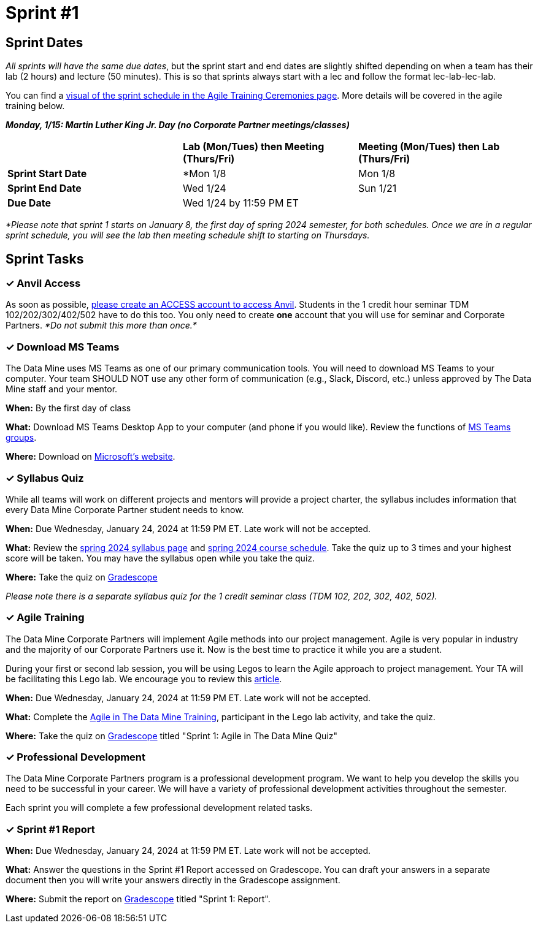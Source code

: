 = Sprint #1

// Update intro video for spring?
// == Intro Video
// ++++
// <iframe width="560" height="315" src="https://www.youtube.com/embed/HesN2alnkuk" title="YouTube video player" frameborder="0" allow="accelerometer; autoplay; clipboard-write; encrypted-media; gyroscope; picture-in-picture; web-share" allowfullscreen></iframe>
// ++++



== Sprint Dates
_All sprints will have the same due dates_, but the sprint start and end dates are slightly shifted depending on when a team has their lab (2 hours) and lecture (50 minutes). This is so that sprints always start with a lec and follow the format lec-lab-lec-lab.

You can find a xref:agile:ceremonies.adoc#sprint-schedule[visual of the sprint schedule in the Agile Training Ceremonies page]. More details will be covered in the agile training below. 

*_Monday, 1/15:  Martin Luther King Jr. Day (no Corporate Partner meetings/classes)_*

[cols="<.^1,^.^1,^.^1"]
|===

| |*Lab (Mon/Tues) then Meeting (Thurs/Fri)* |*Meeting (Mon/Tues) then Lab (Thurs/Fri)*

|*Sprint Start Date*
|*Mon 1/8 
|Mon 1/8

|*Sprint End Date*
|Wed 1/24
|Sun 1/21

|*Due Date*
2+| Wed 1/24 by 11:59 PM ET

|===

_*Please note that sprint 1 starts on January 8, the first day of spring 2024 semester, for both schedules. Once we are in a regular sprint schedule, you will see the lab then meeting schedule shift to starting on Thursdays._

== Sprint Tasks

=== &#10003; Anvil Access

As soon as possible, link:https://the-examples-book.com/starter-guides/data-engineering/rcac/access-setup[please create an ACCESS account to access Anvil]. Students in the 1 credit hour seminar TDM 102/202/302/402/502 have to do this too. You only need to create *one* account that you will use for seminar and Corporate Partners. _*Do not submit this more than once.*_ 

=== &#10003; Download MS Teams

The Data Mine uses MS Teams as one of our primary communication tools. You will need to download MS Teams to your computer. Your team SHOULD NOT use any other form of communication (e.g., Slack, Discord, etc.) unless approved by The Data Mine staff and your mentor. 

*When:* By the first day of class

*What:* Download MS Teams Desktop App to your computer (and phone if you would like). Review the functions of xref:spring2024/ms_team.adoc[MS Teams groups]. 

*Where:* Download on https://www.microsoft.com/en-us/microsoft-teams/download-app[Microsoft's website].

=== &#10003; Syllabus Quiz

While all teams will work on different projects and mentors will provide a project charter, the syllabus includes information that every Data Mine Corporate Partner student needs to know. 

*When:* Due Wednesday, January 24, 2024 at 11:59 PM ET. Late work will not be accepted.  

*What:* Review the xref:spring2024/syllabus.adoc[spring 2024 syllabus page] and xref:spring2024/schedule.adoc[spring 2024 course schedule]. Take the quiz up to 3 times and your highest score will be taken. You may have the syllabus open while you take the quiz.

*Where:* Take the quiz on link:https://www.gradescope.com/[Gradescope] 

_Please note there is a separate syllabus quiz for the 1 credit seminar class (TDM 102, 202, 302, 402, 502)._


=== &#10003; Agile Training 

The Data Mine Corporate Partners will implement Agile methods into our project management. Agile is very popular in industry and the majority of our Corporate Partners use it. Now is the best time to practice it while you are a student. 

During your first or second lab session, you will be using Legos to learn the Agile approach to project management. Your TA will be facilitating this Lego lab. We encourage you to review this link:https://thisiszone.medium.com/using-lego-to-show-the-advantages-of-an-agile-approach-to-software-development-3eda6e5c2114[article]. 

*When:* Due Wednesday, January 24, 2024 at 11:59 PM ET. Late work will not be accepted. 

*What:* Complete the xref:agile-training.adoc[Agile in The Data Mine Training], participant in the Lego lab activity, and take the quiz. 

*Where:* Take the quiz on link:https://www.gradescope.com/[Gradescope] titled "Sprint 1: Agile in The Data Mine Quiz"

// === &#10003; The Data Mine Pre-Assessment 

// The Data Mine Corporate Partners wants to proactively collect your feedback on The Data Mine experience. To assist with this, we are asking all students to complete a pre-assessment at the beginning of the semester. Later in the school year, you will complete a mid-year and final assessment.

// *When:* Due Wednesday, September 6, 2023 at 11:59 PM ET. This assignment is required 

// *What:* Complete the Pre-Assessment survey.

// *Where:* See the assignment on link:https://www.gradescope.com/[Gradescope] titled "Sprint 1: Pre-Assessment"



=== &#10003; Professional Development 

The Data Mine Corporate Partners program is a professional development program. We want to help you develop the skills you need to be successful in your career. We will have a variety of professional development activities throughout the semester.

Each sprint you will complete a few professional development related tasks. 
// To begin, let's review confidentiality, netiquette, and email communication.

// ++++
// <html>
// <head>
// <meta name="viewport" content="width=device-width, initial-scale=1">
// <style>
// .accordion {
//   background-color: #eee;
//   color: #444;
//   cursor: pointer;
//   padding: 18px;
//   width: 100%;
//   border: none;
//   text-align: left;
//   outline: none;
//   font-size: 15px;
//   transition: 0.4s;
// }

// .active, .accordion:hover {
//   background-color: #ccc;
// }

// .accordion:after {
//   content: '\002B';
//   color: #777;
//   font-weight: bold;
//   float: right;
//   margin-left: 5px;
// }

// .active:after {
//   content: "\2212";
// }

// .panel {
//   padding: 0 18px;
//   background-color: white;
//   max-height: 0;
//   overflow: hidden;
//   transition: max-height 0.2s ease-out;
// }
// </style>
// </head>
// <body>

// <button class="accordion">Confidentiality</button>
// <div class="panel">
// 	<div>
// 		<p><b>When: </b>Due Wednesday, September 6, 2023 at 11:59 PM ET. Late work will not be accepted.
// 		</p>
// 	</div>
// 	<div>
// 		<p><b>What: </b>Complete Purdue's <a href="https://www.eventreg.purdue.edu/WebCert/CourseListing.aspx?master_id=5398&master_version=1&course_area=CERT&course_number=340&course_subtitle=00">Data Classification and Handling Training.</a> NDMN & IDMN students (only) <a href="https://the-examples-book.com/crp/students/_attachments/Data_Classification_and_Handling_Educational_Resources.pdf"> download this file and review instead.</a> <b> If you believe that data was incorrectly handled or shared, please notify datamine@purdue.edu immediately.</b></p>
// 	</div>
// 	<div>
// 		<p><b>Where: </b>Complete the knowledge check for this professional development training on <a href="https://www.gradescope.com/">Gradescope</a> in the assignment "Sprint 1: Professional Development".</p>
//   </div>
// </div>
// <button class="accordion">Virtual Meeting Expectations</button>
// <div class="panel">
// 	<div>
// 		<p><b>When: </b>Due Wednesday, September 6, 2023 at 11:59 PM ET. Late work will not be accepted.
// 		</p>
// 	</div>
// 	<div>
// 		<p><b>What: </b>Watch this short video on <a href="https://youtu.be/HYUVXQfaVp0">Virtual Meeting Etiquette</a> (8 minutes).</p>
// 	</div>
// 	<div>
// 		<p><b>Where: </b>Complete the knowledge check for this professional development training on <a href="https://www.gradescope.com/">Gradescope</a> in the assignment "Sprint 1: Professional Development".</p>
//   </div>
// </div>
// <button class="accordion">Email Communication</button>
// <div class="panel">
// 	<div>
// 		<p><b>When: </b>Due Wednesday, September 6, 2023 at 11:59 PM ET. Late work will not be accepted.
// 		</p>
// 	</div>
// 	<div>
// 		<p><b>What: </b>Read the following article on <a href="https://sparkmailapp.com/formal-email-template">How to Write a Formal Email</a> (5 minutes).</p>
// 	</div>
// 	<div>
// 		<p><b>Where: </b>Complete the knowledge check for this professional development training on <a href="https://www.gradescope.com/">Gradescope</a> in the assignment "Sprint 1: Professional Development".</p>
//   </div>
// </div>

// <script>
// var acc = document.getElementsByClassName("accordion");
// var i;

// for (i = 0; i < acc.length; i++) {
//   acc[i].addEventListener("click", function() {
//     this.classList.toggle("active");
//     var panel = this.nextElementSibling;
//     if (panel.style.maxHeight) {
//       panel.style.maxHeight = null;
//     } else {
//       panel.style.maxHeight = panel.scrollHeight + "px";
//     } 
//   });
// }
// </script>

// </body>
// </html>
// ++++

=== &#10003; Sprint #1 Report 

*When:* Due Wednesday, January 24, 2024 at 11:59 PM ET. Late work will not be accepted. 

*What:* Answer the questions in the Sprint #1 Report accessed on Gradescope. You can draft your answers in a separate document then you will write your answers directly in the Gradescope assignment. 

*Where:* Submit the report on link:https://www.gradescope.com/[Gradescope] titled "Sprint 1: Report".
